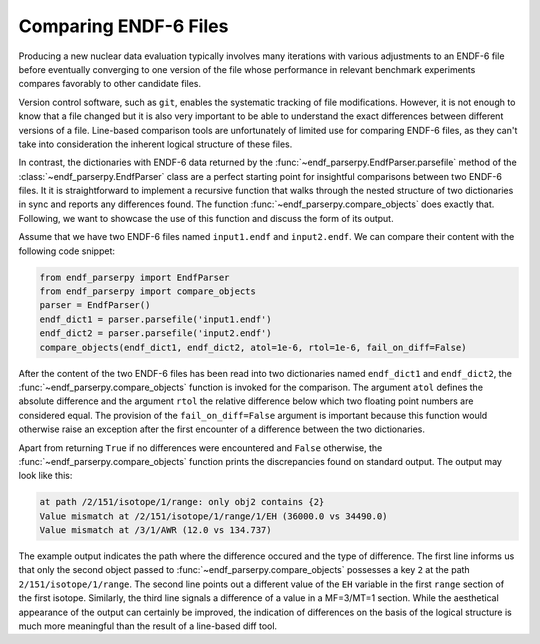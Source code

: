 .. _guide_file_comparison:

Comparing ENDF-6 Files
======================

Producing a new nuclear data evaluation
typically involves many iterations with
various adjustments to an ENDF-6 file
before eventually converging to one version of the
file whose performance in relevant
benchmark experiments compares favorably
to other candidate files.

Version control
software, such as ``git``, enables the
systematic tracking of file modifications.
However, it is not enough to know that
a file changed but it is also very
important to be able to understand the
exact differences between different versions
of a file. Line-based comparison tools
are unfortunately of limited use for
comparing ENDF-6 files, as they can't
take into consideration the inherent logical
structure of these files.

In contrast, the dictionaries with ENDF-6 data
returned by the :func:`~endf_parserpy.EndfParser.parsefile` method
of the :class:`~endf_parserpy.EndfParser` class
are a perfect starting point for insightful
comparisons between two ENDF-6 files.
It it is straightforward to implement a
recursive function that walks through
the nested structure of two dictionaries
in sync and reports any differences found.
The function :func:`~endf_parserpy.compare_objects`
does exactly that. Following, we want to showcase
the use of this function and discuss the form
of its output.

Assume that we have two ENDF-6 files named
``input1.endf`` and ``input2.endf``. We can
compare their content with the following
code snippet:

.. code:: Python

   from endf_parserpy import EndfParser
   from endf_parserpy import compare_objects
   parser = EndfParser()
   endf_dict1 = parser.parsefile('input1.endf')
   endf_dict2 = parser.parsefile('input2.endf')
   compare_objects(endf_dict1, endf_dict2, atol=1e-6, rtol=1e-6, fail_on_diff=False)

After the content of the two ENDF-6 files has been read into two dictionaries
named ``endf_dict1`` and ``endf_dict2``, the
:func:`~endf_parserpy.compare_objects` function
is invoked for the comparison. The argument ``atol`` defines
the absolute difference and the argument ``rtol`` the relative
difference below which
two floating point numbers are considered equal.
The provision of the ``fail_on_diff=False`` argument is important
because this function would otherwise raise an exception
after the first encounter of a difference between the two
dictionaries.

Apart from returning ``True`` if no differences were encountered
and ``False`` otherwise, the
:func:`~endf_parserpy.compare_objects`
function prints the discrepancies found on standard output.
The output may look like this:

.. code:: shell

    at path /2/151/isotope/1/range: only obj2 contains {2}
    Value mismatch at /2/151/isotope/1/range/1/EH (36000.0 vs 34490.0)
    Value mismatch at /3/1/AWR (12.0 vs 134.737)

The example output indicates the path where the difference
occured and the type of difference.
The first line informs us that only the second object
passed to :func:`~endf_parserpy.compare_objects`
possesses a key ``2`` at the path ``2/151/isotope/1/range``.
The second line points out a different value
of the ``EH`` variable in the first ``range``
section of the first isotope.
Similarly, the third line signals a difference of a value
in a MF=3/MT=1 section.
While the aesthetical appearance of the output can certainly
be improved, the indication of differences on the basis
of the logical structure is much more meaningful than
the result of a line-based diff tool.
